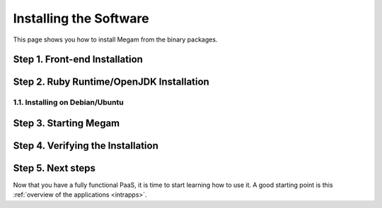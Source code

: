 .. _ignc:

========================
Installing the Software
========================

This page shows you how to install Megam from the binary packages.



Step 1. Front-end Installation
==============================



Step 2. Ruby Runtime/OpenJDK Installation
==========================================


1.1. Installing on Debian/Ubuntu
--------------------------------





Step 3. Starting Megam
=======================






Step 4. Verifying the Installation
==================================



Step 5. Next steps
===================

Now that you have a fully functional PaaS, it is time to start learning how to use it. A good starting point is this :ref:`overview of the applications <intrapps>`.

.. |image0| image:: /images/1.png
